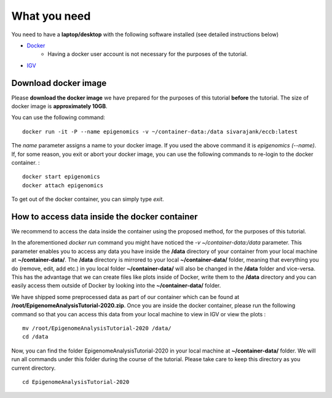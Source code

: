 =============
What you need
=============

You need to have a **laptop/desktop** with the following software installed (see detailed instructions below)

* `Docker <https://docs.docker.com/get-docker/>`_ 
   - Having a docker user account is not necessary for the purposes of the tutorial.
* `IGV <https://software.broadinstitute.org/software/igv/download>`_


Download docker image
------------------------------------------------------------------------------

Please **download the docker image** we have prepared for the purposes of this tutorial **before** the tutorial. 
The size of docker image is **approximately 10GB**. 

You can use the following command: ::

  docker run -it -P --name epigenomics -v ~/container-data:/data sivarajank/eccb:latest

The *name* parameter assigns a name to your docker image. If you used the above command it is *epigenomics (--name)*. 
If, for some reason, you exit or abort your docker image, you can use the following commands to re-login to the docker container. : ::

   docker start epigenomics
   docker attach epigenomics
   
To get out of the docker container, you can simply type *exit*.

How to access data inside the docker container
----------------------------------------------------------------------------------------------
We recommend to access the data inside the container using the proposed method, for the purposes of this tutorial.

In the aforementioned *docker run* command you might have noticed the *-v ~/container-data:/data* parameter. 
This parameter enables you to access any data you have inside the **/data** directory of your container from your local machine at **~/container-data/**. The **/data** directory is mirrored to your local **~/container-data/** folder, meaning that everything you do (remove, edit, add etc.) in you local folder **~/container-data/** will also be changed in the **/data** folder and vice-versa. This has the advantage that we can create files like plots inside of Docker, write them to the **/data** directory and you can easily access them outside of Docker by looking into the **~/container-data/** folder.  

We have shipped some preprocessed data as part of our container which can be found at **/root/EpigenomeAnalysisTutorial-2020.zip**. 
Once you are inside the docker container, please run the following command so that you can access this data from your local machine to view in IGV or view the plots : ::

   mv /root/EpigenomeAnalysisTutorial-2020 /data/
   cd /data
   
Now, you can find the folder EpigenomeAnalysisTutorial-2020 in your local machine at **~/container-data/** folder. We will run all commands under this folder during the course of the tutorial. Please take care to keep this directory as you current directory. 
::
   cd EpigenomeAnalysisTutorial-2020
